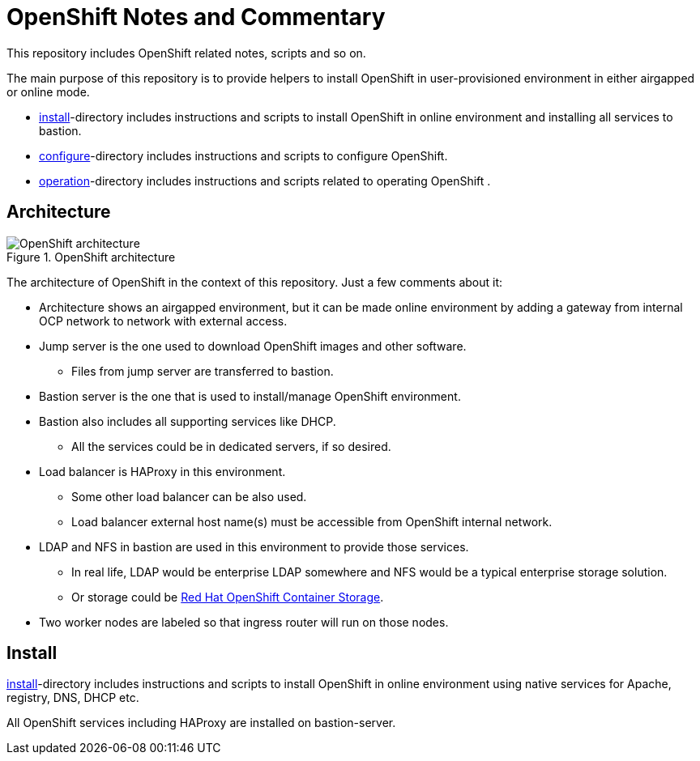 = OpenShift Notes and Commentary

This repository includes OpenShift related notes, scripts and so on. 

The main purpose of this repository is to provide helpers to install OpenShift in user-provisioned environment in either airgapped or online mode.

* link:install/[install]-directory includes instructions and scripts to install OpenShift in online environment and installing all services to bastion.
* link:configure/[configure]-directory includes instructions and scripts to configure OpenShift.
* link:operation/[operation]-directory includes instructions and scripts related to operating OpenShift .

== Architecture

.OpenShift architecture
image::images/OpenShift_architecture.svg[]

The architecture of OpenShift in the context of this repository. Just a few comments about it:

* Architecture shows an airgapped environment, but it can be made online environment by adding a gateway from internal OCP network to network with external access.
* Jump server is the one used to download OpenShift images and other software.
** Files from jump server are transferred to bastion.
* Bastion server is the one that is used to install/manage OpenShift environment.
* Bastion also includes all supporting services like DHCP.
** All the services could be in dedicated servers, if so desired.
* Load balancer is HAProxy in this environment.
** Some other load balancer can be also used.
** Load balancer external host name(s) must be accessible from OpenShift internal network.
* LDAP and NFS in bastion are used in this environment to provide those services.
** In real life, LDAP would be enterprise LDAP somewhere and NFS would be a typical enterprise storage solution.
** Or storage could be https://www.openshift.com/products/container-storage/[Red Hat OpenShift Container Storage].
* Two worker nodes are labeled so that ingress router will run on those nodes.

== Install

link:install/[install]-directory includes instructions and scripts to install OpenShift in online environment using native services for Apache, registry, DNS, DHCP etc.

All OpenShift services including HAProxy are installed on bastion-server.

